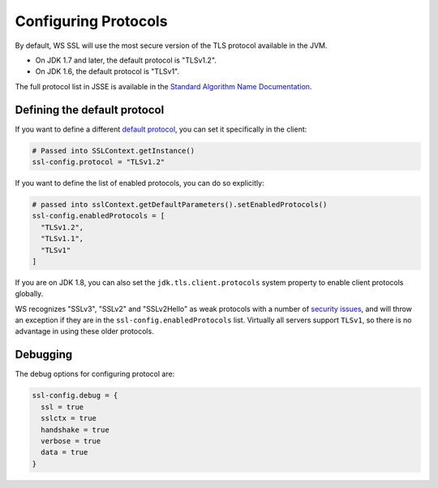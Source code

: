 .. _protocols:

Configuring Protocols
=====================

By default, WS SSL will use the most secure version of the TLS protocol
available in the JVM.

-  On JDK 1.7 and later, the default protocol is "TLSv1.2".
-  On JDK 1.6, the default protocol is "TLSv1".

The full protocol list in JSSE is available in the `Standard Algorithm Name Documentation
<https://docs.oracle.com/javase/8/docs/technotes/guides/security/StandardNames.html#jssenames>`__.

Defining the default protocol
-----------------------------

If you want to define a different `default protocol
<https://docs.oracle.com/javase/8/docs/api/javax/net/ssl/SSLContext.html#getInstance(java.lang.String)>`__,
you can set it specifically in the client:

.. code-block:: conf

    # Passed into SSLContext.getInstance()
    ssl-config.protocol = "TLSv1.2"

If you want to define the list of enabled protocols, you can do so
explicitly:

.. code-block:: conf

    # passed into sslContext.getDefaultParameters().setEnabledProtocols()
    ssl-config.enabledProtocols = [
      "TLSv1.2",
      "TLSv1.1",
      "TLSv1"
    ]

If you are on JDK 1.8, you can also set the ``jdk.tls.client.protocols``
system property to enable client protocols globally.

WS recognizes "SSLv3", "SSLv2" and "SSLv2Hello" as weak protocols with a
number of `security issues <https://www.schneier.com/paper-ssl.pdf>`__,
and will throw an exception if they are in the
``ssl-config.enabledProtocols`` list. Virtually all servers support
``TLSv1``, so there is no advantage in using these older protocols.

Debugging
---------

The debug options for configuring protocol are:

.. code-block:: conf

    ssl-config.debug = {
      ssl = true
      sslctx = true
      handshake = true
      verbose = true
      data = true
    }
